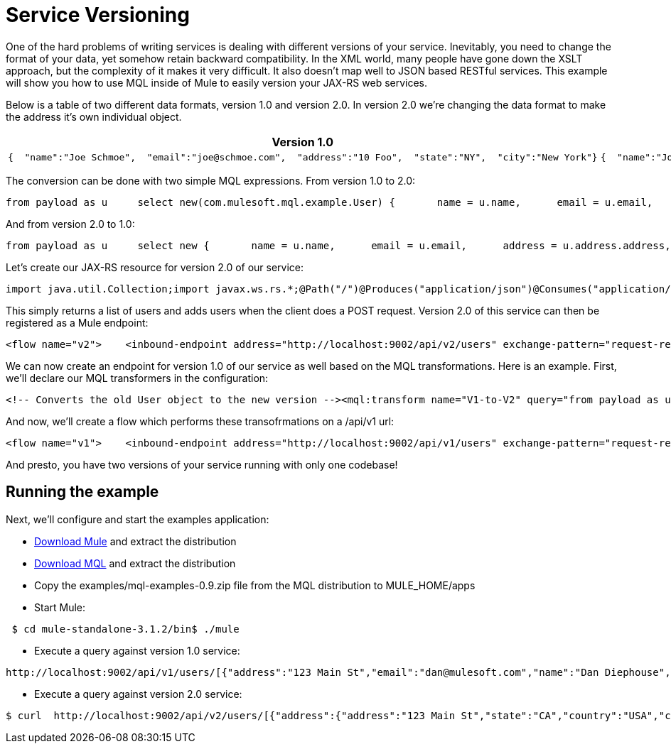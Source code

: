 = Service Versioning

One of the hard problems of writing services is dealing with different versions of your service. Inevitably, you need to change the format of your data, yet somehow retain backward compatibility. In the XML world, many people have gone down the XSLT approach, but the complexity of it makes it very difficult. It also doesn't map well to JSON based RESTful services. This example will show you how to use MQL inside of Mule to easily version your JAX-RS web services.

Below is a table of two different data formats, version 1.0 and version 2.0. In version 2.0 we're changing the data format to make the address it's own individual object.

[width="100",cols="50,50",options="header"]
|===
|Version 1.0 |Version 2.0
a|

[source]
----
{  "name":"Joe Schmoe",  "email":"joe@schmoe.com",  "address":"10 Foo",  "state":"NY",  "city":"New York"}
----

 a|

[source]
----
{  "name":"Joe Schmoe",  "email":"joe@schmoe.com",  "address" :  {    "address1" : "10 Foo",    "state":"NY",    "city":"New York"  }}
----

|===

The conversion can be done with two simple MQL expressions. From version 1.0 to 2.0:

[source]
----
from payload as u     select new(com.mulesoft.mql.example.User) {       name = u.name,      email = u.email,      address = new(com.mulesoft.mql.example.Address) {         address = u.address,         city = u.city,         state = u.state      }    }
----

And from version 2.0 to 1.0:

[source]
----
from payload as u     select new {       name = u.name,      email = u.email,      address = u.address.address,      city = u.address.city,      state = u.address.state    }
----

Let's create our JAX-RS resource for version 2.0 of our service:

[source]
----
import java.util.Collection;import javax.ws.rs.*;@Path("/")@Produces("application/json")@Consumes("application/json")public class UserResource {    // a Map of Users keyed by their email    private UserManager userManager = new UserManager();       @GET    public Collection<User> getUsers() {        return userManager.getUsers();    }        @POST    public User addUser(User user) {        userManager.addUser(user);        return user;    }}
----

This simply returns a list of users and adds users when the client does a POST request. Version 2.0 of this service can then be registered as a Mule endpoint:

[source, xml, linenums]
----
<flow name="v2">    <inbound-endpoint address="http://localhost:9002/api/v2/users" exchange-pattern="request-response"/>    <jersey:resources>        <component>            <singleton-object class="com.mulesoft.mql.example.UserResource"/>        </component>    </jersey:resources></flow>
----

We can now create an endpoint for version 1.0 of our service as well based on the MQL transformations. Here is an example. First, we'll declare our MQL transformers in the configuration:

[source, xml, linenums]
----
<!-- Converts the old User object to the new version --><mql:transform name="V1-to-V2" query="from payload as u ..." /><!-- Converts the new User object to the old version --><mql:transform name="V2-to-V1" query="from payload as u ..."/>
----

And now, we'll create a flow which performs these transofrmations on a /api/v1 url:

[source, xml, linenums]
----
<flow name="v1">    <inbound-endpoint address="http://localhost:9002/api/v1/users" exchange-pattern="request-response"/>        <!-- Transform from old version if there is a request payload -->    <processor-chain>        <expression-filter expression="message.getInboundProperty('http.method') == 'POST'                                        || message.getInboundProperty('http.method') == 'PUT'"                            evaluator="groovy"/>        <transformer ref="V1-to-V2"/>    </processor-chain>        <jersey:resources>        <component>            <singleton-object class="com.mulesoft.mql.example.UserResource"/>        </component>    </jersey:resources>        <!-- Transform to old version -->    <transformer ref="V2-to-V1"/></flow>
----

And presto, you have two versions of your service running with only one codebase!

== Running the example

Next, we'll configure and start the examples application:

* http://www.mulesoft.org/download-mule-esb-community-edition[Download Mule] and extract the distribution
* link:/documentation-3.2/display/32X/MQL+Download[Download MQL] and extract the distribution
* Copy the examples/mql-examples-0.9.zip file from the MQL distribution to MULE_HOME/apps
* Start Mule:

[source]
----
 $ cd mule-standalone-3.1.2/bin$ ./mule
----

* Execute a query against version 1.0 service:

[source]
----
http://localhost:9002/api/v1/users/[{"address":"123 Main St","email":"dan@mulesoft.com","name":"Dan Diephouse","state":"CA","city":"San Francisco"}]
----

* Execute a query against version 2.0 service:

[source]
----
$ curl  http://localhost:9002/api/v2/users/[{"address":{"address":"123 Main St","state":"CA","country":"USA","city":"San Francisco"},"name":"Dan Diephouse","email":"dan@mulesoft.com"}]
----
